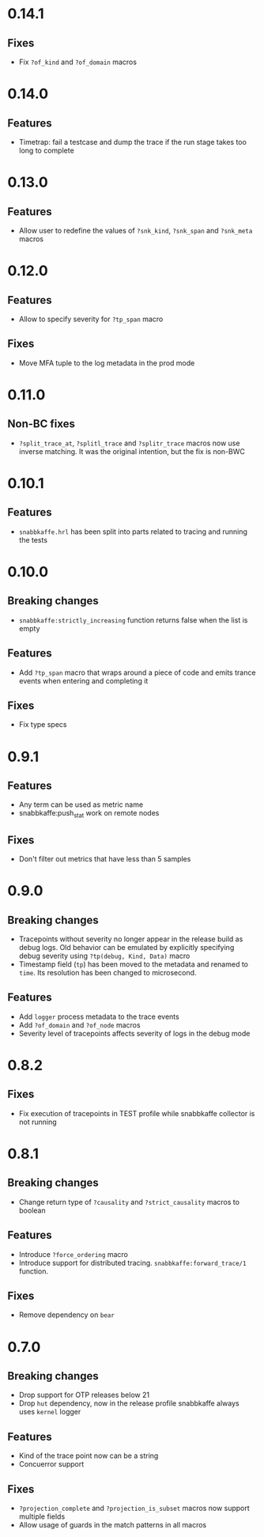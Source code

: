 * 0.14.1
** Fixes
- Fix =?of_kind= and =?of_domain= macros

* 0.14.0
** Features
- Timetrap: fail a testcase and dump the trace if the run stage takes too long to complete

* 0.13.0
** Features
- Allow user to redefine the values of =?snk_kind=, =?snk_span= and =?snk_meta= macros

* 0.12.0
** Features
- Allow to specify severity for =?tp_span= macro

** Fixes
- Move MFA tuple to the log metadata in the prod mode

* 0.11.0
** Non-BC fixes
- =?split_trace_at=, =?splitl_trace= and =?splitr_trace= macros now use inverse matching.
  It was the original intention, but the fix is non-BWC

* 0.10.1
** Features
- =snabbkaffe.hrl= has been split into parts related to tracing and
  running the tests
* 0.10.0
** Breaking changes
- =snabbkaffe:strictly_increasing= function returns false when the
  list is empty

** Features
- Add =?tp_span= macro that wraps around a piece of code and emits
  trance events when entering and completing it

** Fixes
- Fix type specs

* 0.9.1
** Features
- Any term can be used as metric name
- snabbkaffe:push_stat work on remote nodes

** Fixes
- Don't filter out metrics that have less than 5 samples

* 0.9.0
** Breaking changes
- Tracepoints without severity no longer appear in the release build
  as debug logs. Old behavior can be emulated by explicitly specifying
  debug severity using =?tp(debug, Kind, Data)= macro
- Timestamp field (=tp=) has been moved to the metadata and renamed to
  =time=. Its resolution has been changed to microsecond.

** Features
- Add =logger= process metadata to the trace events
- Add =?of_domain= and =?of_node= macros
- Severity level of tracepoints affects severity of logs in the debug mode

* 0.8.2

** Fixes
- Fix execution of tracepoints in TEST profile while snabbkaffe collector is not running

* 0.8.1
** Breaking changes
- Change return type of =?causality= and =?strict_causality= macros to boolean

** Features
- Introduce =?force_ordering= macro
- Introduce support for distributed tracing. =snabbkaffe:forward_trace/1= function.

** Fixes
- Remove dependency on =bear=

* 0.7.0
** Breaking changes
- Drop support for OTP releases below 21
- Drop =hut= dependency, now in the release profile snabbkaffe always uses =kernel= logger

** Features
- Kind of the trace point now can be a string
- Concuerror support

** Fixes
- =?projection_complete= and =?projection_is_subset= macros now support multiple fields
- Allow usage of guards in the match patterns in all macros
